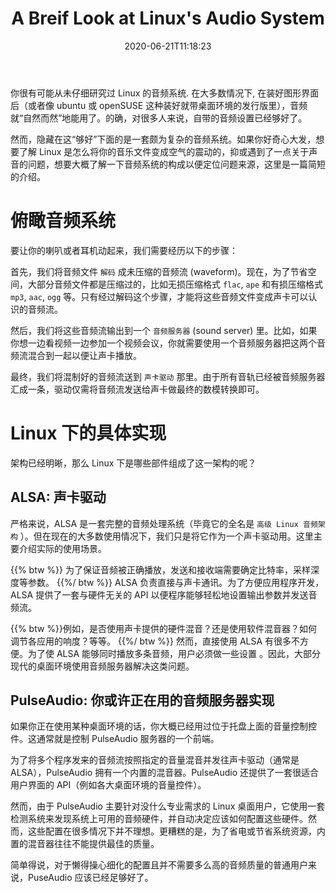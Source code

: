 #+STARTUP: indent
#+TITLE: A Breif Look at Linux's Audio System
#+DESCRIPTION: In case you wonder how Linux turn ones and zeros into shaky air.
#+DATE: 2020-06-21T11:18:23
#+TAGS[]: linux, audio
#+LICENSE: cc-sa


你很有可能从未仔细研究过 Linux 的音频系统. 在大多数情况下, 在装好图形界面后（或者像 ubuntu 或 openSUSE 这种装好就带桌面环境的发行版里），音频就“自然而然”地能用了。的确，对很多人来说，自带的音频设置已经够好了。

然而，隐藏在这“够好”下面的是一套颇为复杂的音频系统。如果你好奇心大发，想要了解 Linux 是怎么将你的音乐文件变成空气的震动的，抑或遇到了一点关于声音的问题，想要大概了解一下音频系统的构成以便定位问题来源，这里是一篇简短的介绍。

* 俯瞰音频系统
要让你的喇叭或者耳机动起来，我们需要经历以下的步骤：  

首先，我们将音频文件 ~解码~ 成未压缩的音频流 (waveform)。现在，为了节省空间，大部分音频文件都是压缩过的，比如无损压缩格式 =flac=, =ape= 和有损压缩格式 =mp3=, =aac=, =ogg= 等。只有经过解码这个步骤，才能将这些音频文件变成声卡可以认识的音频流。

然后，我们将这些音频流输出到一个 ~音频服务器~ (sound server) 里。比如，如果你想一边看视频一边参加一个视频会议，你就需要使用一个音频服务器把这两个音频流混合到一起以便让声卡播放。

最终，我们将混制好的音频流送到 ~声卡驱动~ 那里。由于所有音轨已经被音频服务器汇成一条，驱动仅需将音频流发送给声卡做最终的数模转换即可。

* Linux 下的具体实现
架构已经明晰，那么 Linux 下是哪些部件组成了这一架构的呢？

** ALSA: 声卡驱动
严格来说，ALSA 是一套完整的音频处理系统（毕竟它的全名是 ~高级 Linux 音频架构~ ）。但在现在的大多数使用情况下，我们只是将它作为一个声卡驱动用。这里主要介绍实际的使用场景。

{{% btw %}} 为了保证音频被正确播放，发送和接收端需要确定比特率，采样深度等参数。 {{%/ btw %}}
ALSA 负责直接与声卡通讯。为了方便应用程序开发，ALSA 提供了一套与硬件无关的 API 以便程序能够轻松地设置输出参数并发送音频流。

{{% btw %}}例如，是否使用声卡提供的硬件混音？还是使用软件混音器？如何调节各应用的响度？等等。 {{%/ btw %}}
然而，直接使用 ALSA 有很多不方便。为了使 ALSA 能够同时播放多条音频，用户必须做一些设置 。因此，大部分现代的桌面环境使用音频服务器解决这类问题。
** PulseAudio: 你或许正在用的音频服务器实现
如果你正在使用某种桌面环境的话，你大概已经用过位于托盘上面的音量控制控件。这通常就是控制 PulseAudio 服务器的一个前端。

为了将多个程序发来的音频流按照指定的音量混音并发往声卡驱动（通常是 ALSA），PulseAudio 拥有一个内置的混音器。PulseAudio 还提供了一套很适合用户界面的 API（例如各大桌面环境的音量控件）。

然而，由于 PulseAudio 主要针对没什么专业需求的 Linux 桌面用户，它使用一套检测系统来发现系统上可用的音频硬件，并自动决定应该如何配置这些硬件。然而，这些配置在很多情况下并不理想。更糟糕的是，为了省电或节省系统资源，内置的混音器往往不能提供最佳的质量。

简单得说，对于懒得操心细化的配置且并不需要多么高的音频质量的普通用户来说，PuseAudio 应该已经足够好了。
